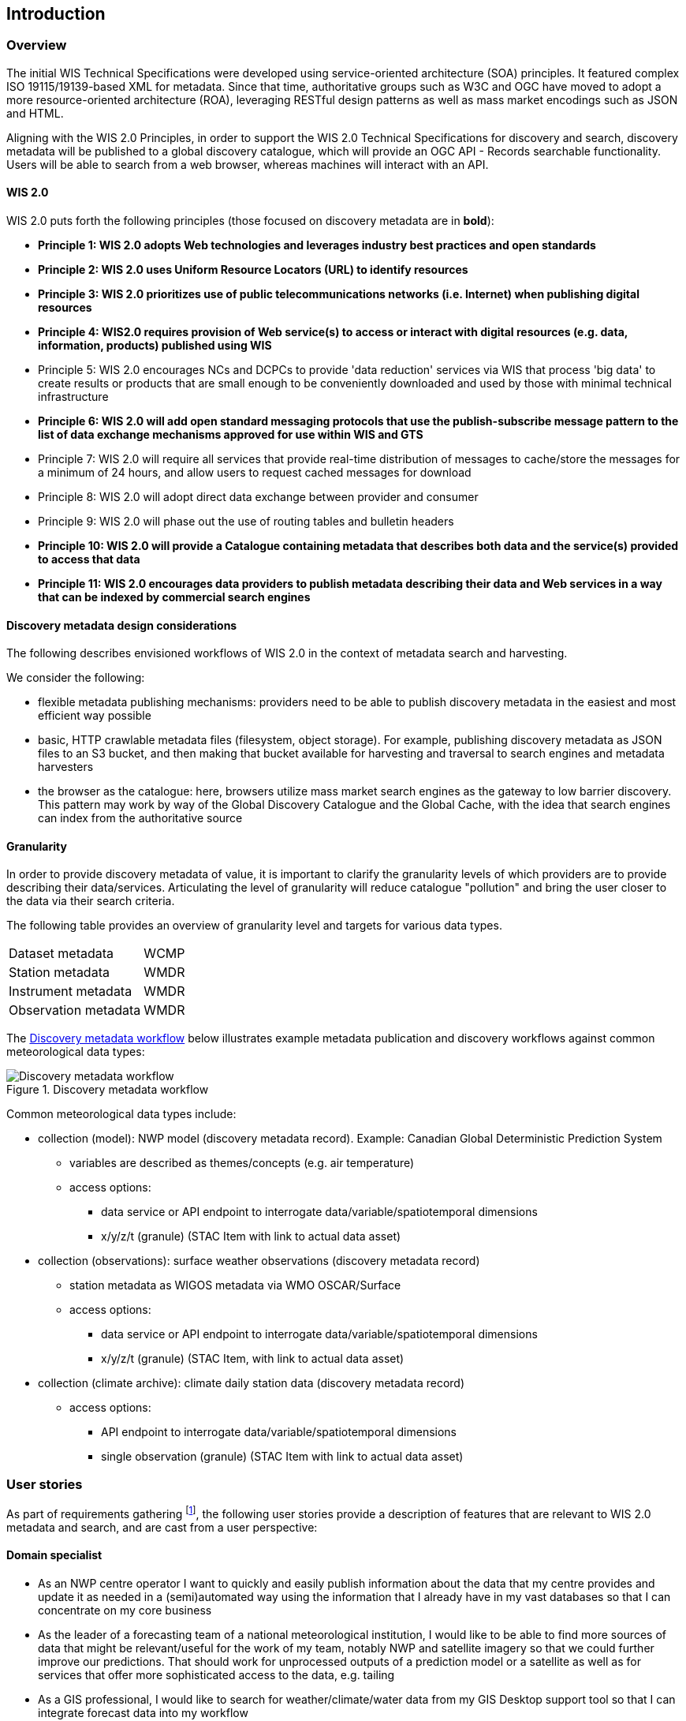 == Introduction

=== Overview

The initial WIS Technical Specifications were developed using service-oriented architecture (SOA) principles.  It featured
complex ISO 19115/19139-based XML for metadata. Since that time, authoritative
groups such as W3C and OGC have moved to adopt a more resource-oriented architecture (ROA), leveraging RESTful design
patterns as well as mass market encodings such as JSON and HTML.

Aligning with the WIS 2.0 Principles, in order to support the WIS 2.0 Technical Specifications for discovery and search,
discovery metadata will be published to a global discovery catalogue, which will provide an OGC API - Records searchable
functionality.  Users will be able to search from a web browser, whereas machines will interact with an API.

==== WIS 2.0

WIS 2.0 puts forth the following principles (those focused on discovery metadata are in **bold**):

* *Principle 1: WIS 2.0 adopts Web technologies and leverages industry best practices and open standards*
* *Principle 2: WIS 2.0 uses Uniform Resource Locators (URL) to identify resources*
* *Principle 3: WIS 2.0 prioritizes use of public telecommunications networks (i.e. Internet) when publishing digital resources*
* *Principle 4: WIS2.0 requires provision of Web service(s) to access or interact with digital resources (e.g. data, information, products) published using WIS*
* Principle 5: WIS 2.0 encourages NCs and DCPCs to provide 'data reduction' services via WIS that process 'big data' to create results or products that are small enough to be conveniently downloaded and used by those with minimal technical infrastructure
* *Principle 6: WIS 2.0 will add open standard messaging protocols that use the publish-subscribe message pattern to the list of data exchange mechanisms approved for use within WIS and GTS*
* Principle 7: WIS 2.0 will require all services that provide real-time distribution of messages to cache/store the messages for a minimum of 24 hours, and allow users to request cached messages for download
* Principle 8: WIS 2.0 will adopt direct data exchange between provider and consumer
* Principle 9: WIS 2.0 will phase out the use of routing tables and bulletin headers
* *Principle 10: WIS 2.0 will provide a Catalogue containing metadata that describes both data and the service(s) provided to access that data*
* *Principle 11: WIS 2.0 encourages data providers to publish metadata describing their data and Web services in a way that can be indexed by commercial search engines*

==== Discovery metadata design considerations

The following describes envisioned workflows of WIS 2.0 in the context of metadata search and harvesting.

We consider the following:

* flexible metadata publishing mechanisms: providers need to be able to publish discovery metadata in the easiest and
most efficient way possible
* basic, HTTP crawlable metadata files (filesystem, object storage). For example, publishing discovery metadata as
JSON files to an S3 bucket, and then making that bucket available for harvesting and traversal to search engines and
metadata harvesters
* the browser as the catalogue: here, browsers utilize mass market search engines as the gateway to low barrier
discovery.  This pattern may work by way of the Global Discovery Catalogue and the Global Cache, with the idea that
search engines can index from the authoritative source

==== Granularity

In order to provide discovery metadata of value, it is important to clarify the granularity levels of which providers
are to provide describing their data/services.  Articulating the level of granularity will reduce catalogue "pollution"
and bring the user closer to the data via their search criteria.

The following table provides an overview of granularity level and targets for various data types.

[cols="1,1"]
|===
|Dataset metadata
|WCMP

|Station metadata
|WMDR

|Instrument metadata
|WMDR

|Observation metadata
|WMDR
|===


The <<metadata-discovery-workflow>> below illustrates example metadata publication and discovery workflows against
common meteorological data types:

[[metadata-discovery-workflow]]
.Discovery metadata workflow
image::../images/metadata-discovery-workflow.png[Discovery metadata workflow]

Common meteorological data types include:

* collection (model): NWP model (discovery metadata record).  Example: Canadian Global Deterministic Prediction System
** variables are described as themes/concepts (e.g. air temperature)
** access options:
*** data service or API endpoint to interrogate data/variable/spatiotemporal dimensions
*** x/y/z/t (granule) (STAC Item with link to actual data asset)

* collection (observations): surface weather observations (discovery metadata record)
** station metadata as WIGOS metadata via WMO OSCAR/Surface
** access options:
*** data service or API endpoint to interrogate data/variable/spatiotemporal dimensions
*** x/y/z/t (granule) (STAC Item, with link to actual data asset)

* collection (climate archive): climate daily station data (discovery metadata record)
** access options:
*** API endpoint to interrogate data/variable/spatiotemporal dimensions
*** single observation (granule) (STAC Item with link to actual data asset)

=== User stories

As part of requirements gathering footnote:[https://github.com/wmo-im/wcmp/issues/107], the following user stories provide a
description of features that are relevant to WIS 2.0 metadata and search, and are cast from a user perspective:

==== Domain specialist

* As an NWP centre operator I want to quickly and easily publish information about the data that my centre provides and update it as needed in a (semi)automated way using the information that I already have in my vast databases so that I can concentrate on my core business
* As the leader of a forecasting team of a national meteorological institution, I would like to be able to find more sources of data that might be relevant/useful for the work of my team, notably NWP and satellite imagery so that we could further improve our predictions. That should work for unprocessed outputs of a prediction model or a satellite as well as for services that offer more sophisticated access to the data, e.g. tailing
* As a GIS professional, I would like to search for weather/climate/water data from my GIS Desktop support tool so that I can integrate forecast data into my workflow

==== Mass market

* As an entrepreneur (start-up) that provides (wants to provide) tailored weather information I want to be able to find services (free or commercial) that provide meteorological data in a cloud or even better, provide customizable processing of such data - to be able to build my own service on top of it. And I want to be able to find out if a new such service appears or if an existing one changes its abilities so that my company can keep on advancing
* As a user I would like to search for real-time observations for a given time and geographical area of interest so that I can have up to date information on weather for my city

==== Developers

* As a software developer (working for a national meteorological centre or a private company), I would like to find a relevant technical description of the service (API) that my boss wants me to integrate with, so that the declared interoperability becomes reality
* As a web developer I would like to access to a search API that provides easy to read documentation, examples and a simple, intuitive RESTful API with JSON so that I can integrate into my web application quickly

The following WIS 2.0 marketing video footnote:[https://gisc.dwd.de/wis2.0/WIS_2.0_final.mp4] adds the following user stories:

* As an everyday user, I would like to find easy to understand and precise weather data so that I can plan to have people over for an outdoor BBQ on a nice day
* As a smart home owner, I would like access to frequently updated data so that I can keep my smart home monitoring up to date
* As a weather specialist, I would like to access weather data in native data formats and subscribe to data updates, so that I can provide tailor made weather services to my users

Given the above, we see a variety of users/actors to which WIS 2.0, driving the need for low barrier, ubiquitous and
efficient discovery, visualization, access of weather/climate/water (real-time, near real-time, archive, etc.) data.

=== OGC API - Records - Part 1: Core

The OGC Records - API - Part 1: Core specification:

* lowers the discovery barrier to finding the existence of geospatial resources on the Web
* provides the ability for discovery metadata to be published via API machinery or static records
* provides a core record model information communities to extend
* provides a subset of core queryables (e.g. by resource type, by external identifier) which enables
  federation and cross catalogue discovery functionality

=== The WIS 2.0 Global Discovery Catalogue

The GDC will provide a central search endpoint, enabling users to traverse, browse and search
data holdings in WIS 2.0.  Key search predicate capabilities include:

* geospatial
* temporal (time instant or time period)
* equality predicates (i.e. `+property=value+`) for any defined discovery metadata property
* full-text (`+q=+`)

Given the WIS 2.0 principles, use cases, OGC API - Records - Part 1: Core, and the WIS 2.0 Global Discovery
Catalogue, WCMP provides a standards-based, clear and well-defined information model to facilitate the
management and discovery of data within WIS 2.0.

=== Mass market considerations

Given WIS 2.0 principle 11 (publishing metadata in a way that can be indexed by commercial search engines),
WCMP discovery metadata enables annotations that can facilitate Search Engine Optimization (SEO) and
structured data discovery, search and relevant/rich results.
